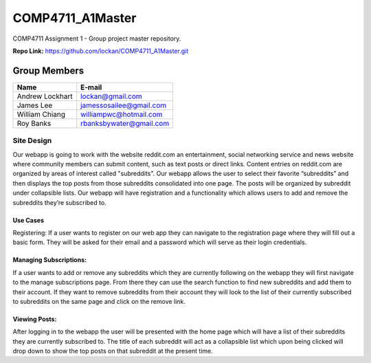 #################
COMP4711_A1Master
#################

COMP4711 Assignment 1 - Group project master repository.

**Repo Link:** https://github.com/lockan/COMP4711_A1Master.git 


*************
Group Members
*************
===============  ========================
Name             E-mail
===============  ========================
Andrew Lockhart  lockan@gmail.com
James Lee        jamessosailee@gmail.com
William Chiang   williampwc@hotmail.com
Roy Banks        rbanksbywater@gmail.com
===============  ========================


Site Design
===========
Our webapp is going to work with the website reddit.com an entertainment, 
social networking service and news website where community members can submit 
content, such as text posts or direct links. Content entries on reddit.com are 
organized by areas of interest called "subreddits". Our webapp allows the user 
to select their favorite “subreddits” and then displays the top posts from those 
subreddits consolidated into one page. The posts will be organized by subreddit 
under collapsible lists. Our webapp will have registration and a functionality 
which allows users to add and remove the subreddits they’re subscribed to. 

Use Cases
---------
Registering:
If a user wants to register on our web app they can navigate to the registration 
page where they will fill out a basic form. They will be asked for their email 
and a password which will serve as their login credentials.

Managing Subscriptions:
-----------------------
If a user wants to add or remove any subreddits which they are currently 
following on the webapp they will first navigate to the manage subscriptions 
page. From there they can use the search function to find new subreddits and 
add them to their account. If they want to remove subreddits from their account 
they will look to the list of their currently subscribed to subreddits on the 
same page and click on the remove link.

Viewing Posts:
--------------
After logging in to the webapp the user will be presented with the home page 
which will have a list of their subreddits they are currently subscribed to. 
The title of each subreddit will act as a collapsible list which upon being 
clicked will drop down to show the top posts on that subreddit at the present 
time. 

